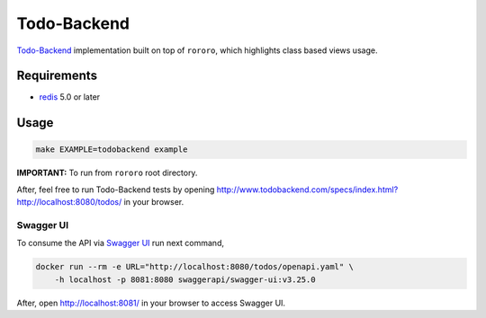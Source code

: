 ============
Todo-Backend
============

`Todo-Backend <http://todobackend.com>`_ implementation built on top of
``rororo``, which highlights class based views usage.

Requirements
============

- `redis <https://redis.io>`_ 5.0 or later

Usage
=====

.. code-block:: bash

    make EXAMPLE=todobackend example

**IMPORTANT:** To run from ``rororo`` root directory.

After, feel free to run Todo-Backend tests by opening
http://www.todobackend.com/specs/index.html?http://localhost:8080/todos/ in
your browser.

Swagger UI
----------

To consume the API via `Swagger UI <https://swagger.io/tools/swagger-ui/>`_
run next command,

.. code-block:: bash

    docker run --rm -e URL="http://localhost:8080/todos/openapi.yaml" \
        -h localhost -p 8081:8080 swaggerapi/swagger-ui:v3.25.0

After, open http://localhost:8081/ in your browser to access Swagger UI.
